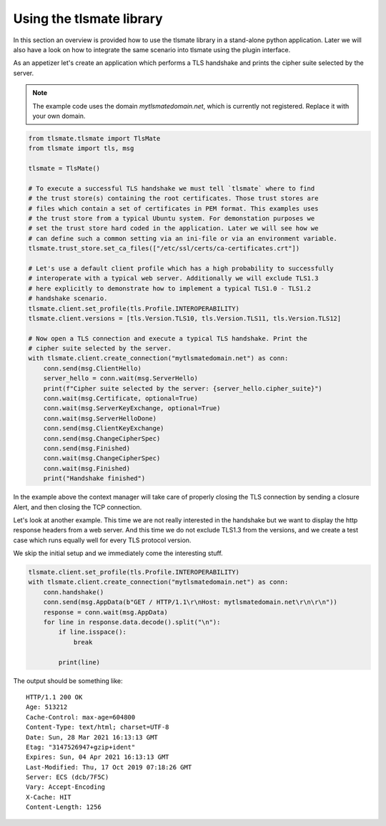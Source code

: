 Using the tlsmate library
#########################

In this section an overview is provided how to use the tlsmate library in a
stand-alone python application. Later we will also have a look on how to
integrate the same scenario into tlsmate using the plugin interface.

As an appetizer let's create an application which performs a TLS handshake and
prints the cipher suite selected by the server.

.. note::
   The example code uses the domain `mytlsmatedomain.net`, which is currently not
   registered. Replace it with your own domain.

.. code-block:: python

    from tlsmate.tlsmate import TlsMate
    from tlsmate import tls, msg

    tlsmate = TlsMate()

    # To execute a successful TLS handshake we must tell `tlsmate` where to find
    # the trust store(s) containing the root certificates. Those trust stores are
    # files which contain a set of certificates in PEM format. This examples uses
    # the trust store from a typical Ubuntu system. For demonstation purposes we
    # set the trust store hard coded in the application. Later we will see how we
    # can define such a common setting via an ini-file or via an environment variable.
    tlsmate.trust_store.set_ca_files(["/etc/ssl/certs/ca-certificates.crt"])

    # Let's use a default client profile which has a high probability to successfully
    # interoperate with a typical web server. Additionally we will exclude TLS1.3
    # here explicitly to demonstrate how to implement a typical TLS1.0 - TLS1.2
    # handshake scenario.
    tlsmate.client.set_profile(tls.Profile.INTEROPERABILITY)
    tlsmate.client.versions = [tls.Version.TLS10, tls.Version.TLS11, tls.Version.TLS12]

    # Now open a TLS connection and execute a typical TLS handshake. Print the
    # cipher suite selected by the server.
    with tlsmate.client.create_connection("mytlsmatedomain.net") as conn:
        conn.send(msg.ClientHello)
        server_hello = conn.wait(msg.ServerHello)
        print(f"Cipher suite selected by the server: {server_hello.cipher_suite}")
        conn.wait(msg.Certificate, optional=True)
        conn.wait(msg.ServerKeyExchange, optional=True)
        conn.wait(msg.ServerHelloDone)
        conn.send(msg.ClientKeyExchange)
        conn.send(msg.ChangeCipherSpec)
        conn.send(msg.Finished)
        conn.wait(msg.ChangeCipherSpec)
        conn.wait(msg.Finished)
        print("Handshake finished")

In the example above the context manager will take care of properly closing the
TLS connection by sending a closure Alert, and then closing the TCP connection.

Let's look at another example. This time we are not really interested in the
handshake but we want to display the http response headers from a web server.
And this time we do not exclude TLS1.3 from the versions, and we create a test
case which runs equally well for every TLS protocol version.

We skip the initial setup and we immediately come the interesting stuff.

.. code-block:: python

    tlsmate.client.set_profile(tls.Profile.INTEROPERABILITY)
    with tlsmate.client.create_connection("mytlsmatedomain.net") as conn:
        conn.handshake()
        conn.send(msg.AppData(b"GET / HTTP/1.1\r\nHost: mytlsmatedomain.net\r\n\r\n"))
        response = conn.wait(msg.AppData)
        for line in response.data.decode().split("\n"):
            if line.isspace():
                break

            print(line)

The output should be something like:
::

    HTTP/1.1 200 OK
    Age: 513212
    Cache-Control: max-age=604800
    Content-Type: text/html; charset=UTF-8
    Date: Sun, 28 Mar 2021 16:13:13 GMT
    Etag: "3147526947+gzip+ident"
    Expires: Sun, 04 Apr 2021 16:13:13 GMT
    Last-Modified: Thu, 17 Oct 2019 07:18:26 GMT
    Server: ECS (dcb/7F5C)
    Vary: Accept-Encoding
    X-Cache: HIT
    Content-Length: 1256
